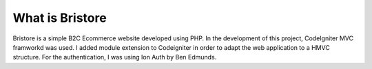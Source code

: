 ###################
What is Bristore
###################
Bristore is a simple B2C Ecommerce website developed using PHP.
In the development of this project, CodeIgniter MVC framworkd was used. I added module extension to Codeigniter in order to adapt the web application to a HMVC structure. For the authentication, I was using Ion Auth by Ben Edmunds.

